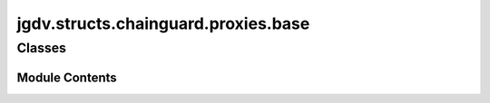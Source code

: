  

 
.. _jgdv.structs.chainguard.proxies.base:
   
    
====================================
jgdv.structs.chainguard.proxies.base
====================================

   
.. py:module:: jgdv.structs.chainguard.proxies.base

       
 

   
 

 

 
   
        

           

 
 

           
   
             
  
           
 
  
 
 
  

   
Classes
-------


.. autoapisummary::

    jgdv.structs.chainguard.proxies.base.GuardProxy
           
 
      
 
Module Contents
===============

 
 

.. _jgdv.structs.chainguard.proxies.base.GuardProxy:
   
.. py:class:: GuardProxy(data: jgdv.structs.chainguard._base.GuardBase, types: Any = None, index: jgdv.Maybe[list[str]] = None, fallback: jgdv.structs.chainguard._base.TomlTypes | Never = Never)
   
    
   A Base Class for Proxies

   
   .. py:method:: _index(sub: str = None) -> list[str]

   .. py:method:: _inject(val: tuple[Any] = Never, attr: jgdv.Maybe[str] = None, clear: bool = False) -> GuardProxy

   .. py:method:: _match_type(val: jgdv.structs.chainguard._base.TomlTypes) -> jgdv.structs.chainguard._base.TomlTypes

   .. py:method:: _notify() -> None

   .. py:method:: _types_str() -> str

   .. py:attribute:: __index
      :type:  list[str]
      :value: ['<root>']


   .. py:attribute:: _data

   .. py:attribute:: _types

 
 
   
